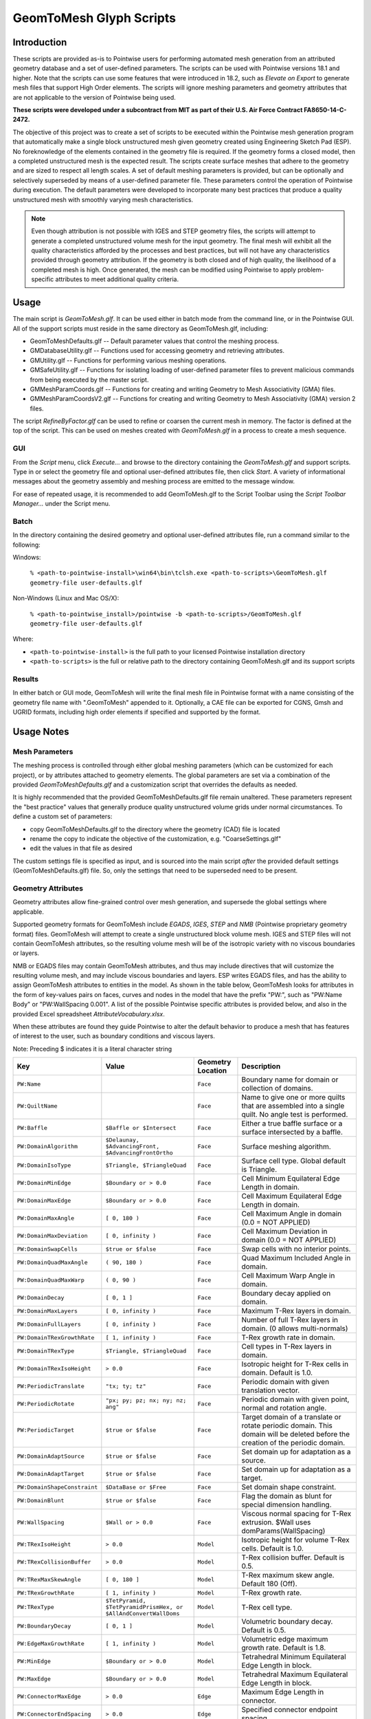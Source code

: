 GeomToMesh Glyph Scripts
========================

Introduction
~~~~~~~~~~~~

These scripts are provided as-is to Pointwise users for performing automated
mesh generation from an attributed geometry database and a set of user-defined
parameters.  The scripts can be used with Pointwise versions 18.1 and higher.
Note that the scripts can use some features that were introduced in 18.2, such
as *Elevate on Export* to generate mesh files that support High Order elements.
The scripts will ignore meshing parameters and geometry attributes that are not
applicable to the version of Pointwise being used.

**These scripts were developed under a subcontract from MIT as part of their
U.S. Air Force Contract FA8650-14-C-2472.**

The objective of this project was to create a set of scripts to be executed
within the Pointwise mesh generation program that automatically make a single
block unstructured mesh given geometry created using Engineering Sketch Pad
(ESP). No foreknowledge of the elements contained in the geometry file is
required. If the geometry forms a closed model, then a completed unstructured
mesh is the expected result. The scripts create surface meshes that adhere to
the geometry and are sized to respect all length scales.  A set of default
meshing parameters is provided, but can be optionally and selectively
superseded by means of a user-defined parameter file.  These parameters control
the operation of Pointwise during execution.  The default parameters were
developed to incorporate many best practices that produce a quality
unstructured mesh with smoothly varying mesh characteristics.

.. note::
  Even though attribution is not possible with IGES and STEP geometry
  files, the scripts will attempt to generate a completed unstructured volume
  mesh for the input geometry. The final mesh will exhibit all the quality
  characteristics afforded by the processes and best practices, but will not have
  any characteristics provided through geometry attribution. If the geometry is
  both closed and of high quality, the likelihood of a completed mesh is high.
  Once generated, the mesh can be modified using Pointwise to apply
  problem-specific attributes to meet additional quality criteria.

Usage
~~~~~

The main script is *GeomToMesh.glf*. It can be used either in batch mode from
the command line, or in the Pointwise GUI. All of the support scripts must
reside in the same directory as GeomToMesh.glf, including:

- GeomToMeshDefaults.glf  -- Default parameter values that control the meshing process.
- GMDatabaseUtility.glf   -- Functions used for accessing geometry and retrieving attributes.
- GMUtility.glf           -- Functions for performing various meshing operations.
- GMSafeUtility.glf       -- Functions for isolating loading of user-defined parameter files to prevent malicious commands from being executed by the master script.
- GMMeshParamCoords.glf   -- Functions for creating and writing Geometry to Mesh Associativity (GMA) files.
- GMMeshParamCoordsV2.glf -- Functions for creating and writing Geometry to Mesh Associativity (GMA) version 2 files.

The script *RefineByFactor.glf* can be used to refine or coarsen the current mesh
in memory. The factor is defined at the top of the script. This can be used
on meshes created with *GeomToMesh.glf* in a process to create a mesh sequence.

GUI
---

.. image:: https://raw.github.com/pointwise/GeomToMesh/master/GeomToMeshGUI.png

From the *Script* menu, click *Execute...* and browse to the directory
containing the *GeomToMesh.glf*  and support scripts. Type in or select the
geometry file and optional user-defined attributes file, then click *Start*. A
variety of informational messages about the geometry assembly and meshing
process are emitted to the message window.

For ease of repeated usage, it is recommended to add GeomToMesh.glf to the
Script Toolbar using the *Script Toolbar Manager...* under the Script menu.

Batch
-----

In the directory containing the desired geometry and optional user-defined
attributes file, run a command similar to the following:

Windows:

    ``% <path-to-pointwise-install>\win64\bin\tclsh.exe <path-to-scripts>\GeomToMesh.glf geometry-file user-defaults.glf``

Non-Windows (Linux and Mac OS/X):

    ``% <path-to-pointwise_install>/pointwise -b <path-to-scripts>/GeomToMesh.glf geometry-file user-defaults.glf``

Where:

- ``<path-to-pointwise-install>`` is the full path to your licensed Pointwise installation directory
- ``<path-to-scripts>`` is the full or relative path to the directory containing GeomToMesh.glf and its support scripts

Results
-------

In either batch or GUI mode, GeomToMesh will write the final mesh file in
Pointwise format with a name consisting of the geometry file name with
".GeomToMesh" appended to it. Optionally, a CAE file can be exported
for CGNS, Gmsh and UGRID formats, including high order elements if
specified and supported by the format.

Usage Notes
~~~~~~~~~~~

Mesh Parameters
---------------

The meshing process is controlled through either global meshing parameters
(which can be customized for each project), or by attributes attached to
geometry elements. The global parameters are set via a combination of
the provided *GeomToMeshDefaults.glf*  and a customization script that
overrides the defaults as needed.

It is highly recommended that the provided GeomToMeshDefaults.glf file remain unaltered.
These parameters represent the "best practice" values that generally
produce quality unstructured volume grids under normal circumstances. To
define a custom set of parameters:

- copy GeomToMeshDefaults.glf to the directory where the geometry (CAD) file is located
- rename the copy to indicate the objective of the customization, e.g. "CoarseSettings.glf"
- edit the values in that file as desired
  
The custom settings file is specified as input, and is sourced into the main
script *after* the provided default settings (GeomToMeshDefaults.glf) file.
So, only the settings that need to be superseded need to be present.

Geometry Attributes
-------------------

Geometry attributes allow fine-grained control over mesh generation, and
supersede the global settings where applicable.

Supported geometry formats for GeomToMesh include *EGADS*, *IGES*, *STEP* and
*NMB* (Pointwise proprietary geometry format) files.  GeomToMesh will attempt
to create a single unstructured block volume mesh.  IGES and STEP files will not
contain GeomToMesh attributes, so the resulting volume mesh will be of the
isotropic variety with no viscous boundaries or layers.

NMB or EGADS files may contain GeomToMesh attributes, and thus may include
directives that will customize the resulting volume mesh, and may include
viscous boundaries and layers.  ESP writes EGADS files, and has the ability to
assign GeomToMesh attributes to entities in the model. As shown in the table
below, GeomToMesh looks for attributes in the form of key-values pairs on
faces, curves and nodes in the model that have the prefix "PW:", such as
"PW:Name Body" or "PW:WallSpacing 0.001". A list of the possible Pointwise
specific attributes is provided below, and also in the provided Excel
spreadsheet *AttributeVocabulary.xlsx*.

When these attributes are found they guide Pointwise to alter the default
behavior to produce a mesh that has features of interest to the user, such as
boundary conditions and viscous layers.

Note: Preceding $ indicates it is a literal character string

+----------------------------+----------------------------------+-------------+--------------------------------------------------------+
|Key                         |Value                             |Geometry     |Description                                             |
|                            |                                  |Location     |                                                        |
+============================+==================================+=============+========================================================+
|``PW:Name``                 |                                  |``Face``     |Boundary name for domain or collection of domains.      |
+----------------------------+----------------------------------+-------------+--------------------------------------------------------+
|``PW:QuiltName``            |                                  |``Face``     |Name to give one or more quilts that are assembled into |
|                            |                                  |             |a single quilt. No angle test is performed.             |
+----------------------------+----------------------------------+-------------+--------------------------------------------------------+
|``PW:Baffle``               |``$Baffle or $Intersect``         |``Face``     |Either a true baffle surface or a surface intersected by|
|                            |                                  |             |a baffle.                                               |
+----------------------------+----------------------------------+-------------+--------------------------------------------------------+
|``PW:DomainAlgorithm``      |``$Delaunay, $AdvancingFront,``   |``Face``     |Surface meshing algorithm.                              |
|                            |``$AdvancingFrontOrtho``          |             |                                                        |
+----------------------------+----------------------------------+-------------+--------------------------------------------------------+
|``PW:DomainIsoType``        |``$Triangle, $TriangleQuad``      |``Face``     |Surface cell type. Global default is Triangle.          |
+----------------------------+----------------------------------+-------------+--------------------------------------------------------+
|``PW:DomainMinEdge``        |``$Boundary or > 0.0``            |``Face``     |Cell Minimum Equilateral Edge Length in domain.         |
+----------------------------+----------------------------------+-------------+--------------------------------------------------------+
|``PW:DomainMaxEdge``        |``$Boundary or > 0.0``            |``Face``     |Cell Maximum Equilateral Edge Length in domain.         |
+----------------------------+----------------------------------+-------------+--------------------------------------------------------+
|``PW:DomainMaxAngle``       |``[ 0, 180 )``                    |``Face``     |Cell Maximum Angle in domain (0.0 = NOT APPLIED)        |
+----------------------------+----------------------------------+-------------+--------------------------------------------------------+
|``PW:DomainMaxDeviation``   |``[ 0, infinity )``               |``Face``     |Cell Maximum Deviation in domain (0.0 = NOT APPLIED)    |
+----------------------------+----------------------------------+-------------+--------------------------------------------------------+
|``PW:DomainSwapCells``      |``$true or $false``               |``Face``     |Swap cells with no interior points.                     |
+----------------------------+----------------------------------+-------------+--------------------------------------------------------+
|``PW:DomainQuadMaxAngle``   |``( 90, 180 )``                   |``Face``     |Quad Maximum Included Angle in domain.                  |
+----------------------------+----------------------------------+-------------+--------------------------------------------------------+
|``PW:DomainQuadMaxWarp``    |``( 0, 90 )``                     |``Face``     |Cell Maximum Warp Angle in domain.                      |
+----------------------------+----------------------------------+-------------+--------------------------------------------------------+
|``PW:DomainDecay``          |``[ 0, 1 ]``                      |``Face``     |Boundary decay applied on domain.                       |
+----------------------------+----------------------------------+-------------+--------------------------------------------------------+
|``PW:DomainMaxLayers``      |``[ 0, infinity )``               |``Face``     |Maximum T-Rex layers in domain.                         |
+----------------------------+----------------------------------+-------------+--------------------------------------------------------+
|``PW:DomainFullLayers``     |``[ 0, infinity )``               |``Face``     |Number of full T-Rex layers in domain. (0 allows        |
|                            |                                  |             |multi-normals)                                          |
+----------------------------+----------------------------------+-------------+--------------------------------------------------------+
|``PW:DomainTRexGrowthRate`` |``[ 1, infinity )``               |``Face``     |T-Rex growth rate in domain.                            |
+----------------------------+----------------------------------+-------------+--------------------------------------------------------+
|``PW:DomainTRexType``       |``$Triangle, $TriangleQuad``      |``Face``     |Cell types in T-Rex layers in domain.                   |
+----------------------------+----------------------------------+-------------+--------------------------------------------------------+
|``PW:DomainTRexIsoHeight``  |``> 0.0``                         |``Face``     |Isotropic height for T-Rex cells in domain. Default is  |
|                            |                                  |             |1.0.                                                    |
+----------------------------+----------------------------------+-------------+--------------------------------------------------------+
|``PW:PeriodicTranslate``    |``"tx; ty; tz"``                  |``Face``     |Periodic domain with given translation vector.          |
+----------------------------+----------------------------------+-------------+--------------------------------------------------------+
|``PW:PeriodicRotate``       |``"px; py; pz; nx; ny; nz; ang"`` |``Face``     |Periodic domain with given point, normal and rotation   |
|                            |                                  |             |angle.                                                  |
+----------------------------+----------------------------------+-------------+--------------------------------------------------------+
|``PW:PeriodicTarget``       |``$true or $false``               |``Face``     |Target domain of a translate or rotate periodic domain. |
|                            |                                  |             |This domain will be deleted before the creation of the  |
|                            |                                  |             |periodic domain.                                        |
+----------------------------+----------------------------------+-------------+--------------------------------------------------------+
|``PW:DomainAdaptSource``    |``$true or $false``               |``Face``     |Set domain up for adaptation as a source.               |
+----------------------------+----------------------------------+-------------+--------------------------------------------------------+
|``PW:DomainAdaptTarget``    |``$true or $false``               |``Face``     |Set domain up for adaptation as a target.               |
+----------------------------+----------------------------------+-------------+--------------------------------------------------------+
|``PW:DomainShapeConstraint``|``$DataBase or $Free``            |``Face``     |Set domain shape constraint.                            |
+----------------------------+----------------------------------+-------------+--------------------------------------------------------+
|``PW:DomainBlunt``          |``$true or $false``               |``Face``     |Flag the domain as blunt for special dimension handling.|
+----------------------------+----------------------------------+-------------+--------------------------------------------------------+
|``PW:WallSpacing``          |``$Wall or > 0.0``                |``Face``     |Viscous normal spacing for T-Rex extrusion. $Wall uses  |
|                            |                                  |             |domParams(WallSpacing)                                  |
+----------------------------+----------------------------------+-------------+--------------------------------------------------------+
|``PW:TRexIsoHeight``        |``> 0.0``                         |``Model``    |Isotropic height for volume T-Rex cells. Default is 1.0.|
+----------------------------+----------------------------------+-------------+--------------------------------------------------------+
|``PW:TRexCollisionBuffer``  |``> 0.0``                         |``Model``    |T-Rex collision buffer. Default is 0.5.                 |
+----------------------------+----------------------------------+-------------+--------------------------------------------------------+
|``PW:TRexMaxSkewAngle``     |``[ 0, 180 ]``                    |``Model``    |T-Rex maximum skew angle. Default 180 (Off).            |
+----------------------------+----------------------------------+-------------+--------------------------------------------------------+
|``PW:TRexGrowthRate``       |``[ 1, infinity )``               |``Model``    |T-Rex growth rate.                                      |
+----------------------------+----------------------------------+-------------+--------------------------------------------------------+
|``PW:TRexType``             |``$TetPyramid,``                  |``Model``    |T-Rex cell type.                                        |
|                            |``$TetPyramidPrismHex, or``       |             |                                                        |
|                            |``$AllAndConvertWallDoms``        |             |                                                        |
+----------------------------+----------------------------------+-------------+--------------------------------------------------------+
|``PW:BoundaryDecay``        |``[ 0, 1 ]``                      |``Model``    |Volumetric boundary decay. Default is 0.5.              |
+----------------------------+----------------------------------+-------------+--------------------------------------------------------+
|``PW:EdgeMaxGrowthRate``    |``[ 1, infinity )``               |``Model``    |Volumetric edge maximum growth rate. Default is 1.8.    |
+----------------------------+----------------------------------+-------------+--------------------------------------------------------+
|``PW:MinEdge``              |``$Boundary or > 0.0``            |``Model``    |Tetrahedral Minimum Equilateral Edge Length in block.   |
+----------------------------+----------------------------------+-------------+--------------------------------------------------------+
|``PW:MaxEdge``              |``$Boundary or > 0.0``            |``Model``    |Tetrahedral Maximum Equilateral Edge Length in block.   |
+----------------------------+----------------------------------+-------------+--------------------------------------------------------+
|``PW:ConnectorMaxEdge``     |``> 0.0``                         |``Edge``     |Maximum Edge Length in connector.                       |
+----------------------------+----------------------------------+-------------+--------------------------------------------------------+
|``PW:ConnectorEndSpacing``  |``> 0.0``                         |``Edge``     |Specified connector endpoint spacing.                   |
+----------------------------+----------------------------------+-------------+--------------------------------------------------------+
|``PW:ConnectorDimension``   |``> 0``                           |``Edge``     |Specify connector dimension.                            |
+----------------------------+----------------------------------+-------------+--------------------------------------------------------+
|``PW:ConnectorAverageDS``   |``> 0.0``                         |``Edge``     |Specified average delta spacing for connector dimension.|
+----------------------------+----------------------------------+-------------+--------------------------------------------------------+
|``PW:ConnectorMaxAngle``    |``[ 0, 180 )``                    |``Edge``     |Connector Maximum Angle. (0.0 = NOT APPLIED)            |
+----------------------------+----------------------------------+-------------+--------------------------------------------------------+
|``PW:ConnectorMaxDeviation``|``[ 0, infinity )``               |``Edge``     |Connector Maximum Deviation. (0.0 = NOT APPLIED)        |
+----------------------------+----------------------------------+-------------+--------------------------------------------------------+
|``PW:ConnectorAdaptSource`` |``$true or $false``               |``Edge``     |Set connector up for adaptation as a source.            |
+----------------------------+----------------------------------+-------------+--------------------------------------------------------+
|``PW:NodeSpacing``          |``> 0.0``                         |``Node``     |Specified connector endpoint spacing for a node.        |
+----------------------------+----------------------------------+-------------+--------------------------------------------------------+


Future Enhancements
~~~~~~~~~~~~~~~~~~~

Pointwise versions 18.3 and higher provides tools to allow users to
edit/add attributes to geometry within the GUI. The geometry can then be
exported as an NMB file (Pointwise native geometry) and then processed
by the GeomToMesh scripts. 

GeomToMesh attributes can exist in EGADS files written by newer versions
of ESP. Pointwise V18.3 and higher will be able to import EGADS files which
are the native geometry files for ESP. For versions prior to V18.3, geometry
attributes can be stored in Pointwise file (.nmb) using a conversion tool
called *egads2nmb* (provided by ESP) that transforms a standard ESP (.egads)
file to a Pointwise proprietary geometry format file (.nmb). At this time,
there are no plans to support other types of attributed geometry file formats.

Examples
~~~~~~~~

The example directory includes several small cases that
demonstrate the operation of the scripts.

Special Usage Notes
~~~~~~~~~~~~~~~~~~~

Baffle Surfaces
---------------

Baffles are domains that "float" in the interior of a block, and are used to
control grid clustering and other aspects of the interior.  The surface
elements (triangles and quads) in a baffle domain are guaranteed to exist in
the isotropic portion of the final volume mesh. Geometric face elements may be
attributed with PW:Baffle with a value of "Baffle" or "Intersect". The
generated domain for a geometric face element attributed as "Baffle" will be
added to the resulting volume grid as a true baffle.  If the baffle domain will
intersect with another domain, such as an outflow boundary, then boundary
geometry element should be attributed as "Intersect".

Periodic Domains
----------------

Periodic domains are created in pairs where one is the "source" and the other
(its periodic partner) is an exact copy that has been transformed from the
source, typically through either translation or rotation.  Only pure
translation or rotation periodic domains may be generated by GeomToMesh.  The
geometric face that represents the source domain should be attributed with
PW:PeriodicTranslate or PW:PeriodicRotate with a value component comprised of a
translation vector, "tx; ty; tz" or a rotation transform, "px; py; pz; nx; ny;
nz; angle", respectively. The translation form includes the three components of
the translation from the source domain to the target domain. The rotation
transform includes the origin point, normal (rotation axis) and angle used to
define the pure rotation from the source domain to the target domain. If there
is a geometric face that represents the intended periodic partner domain, it
must be attributed with PW:PeriodicTarget and a value of "true". The domain
automatically created for this geometric face will be replaced with the
periodic domain copy through the designated transformation.

Source Adaptation
-----------------

A supplemental source points file can be specified using the parameter
genParams(SourcePCDFile) in the UserDefaults.glf file. This is the name of a
Point Cloud Data (PCD) file containing points in space and a desired element
size. An example file is provided in the ThreeSpheresBox example directory.
The entries for each point include the three coordinates, a spacing value,
and a decay value. The decay value is optional. If not specified the default
background decay will be used. The intent is to permit solution based
adaptation.  The PCD file can be manually created or created from a flow
solution, either using feature-based or output-based (adjoint) adaptation
techniques. This is left up to the user. These points will be added to the
sources and used to adapt the domains and volume mesh.

Reference
~~~~~~~~~

The scripts are the subject of an AIAA paper "Automatic Unstructured
Mesh Generation with Geometry Attribution", AIAA-2019-1721
presented at AIAA Science and Technology Forum and 
Exposition 2019 in San Diego, CA. Please refer to that reference for
details about the processes followed for automated mesh generation.

